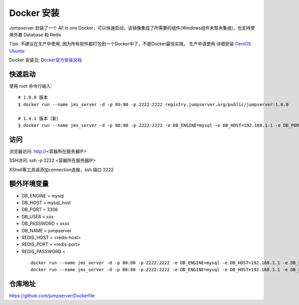 Docker 安装
==========================

Jumpserver 封装了一个 All in one Docker，可以快速启动。该镜像集成了所需要的组件(Windows组件未暂未集成)，也支持使用外置 Database 和 Redis

Tips: 不建议在生产中使用, 因为所有软件都打包到一个Docker中了，不是Docker最佳实践，
生产中请使用 详细安装 `CentOS <step_by_step.rst>`_  `Ubuntu <setup_by_ubuntu.rst>`_

Docker 安装见: `Docker官方安装文档 <https://docs.docker.com/install/>`_

快速启动
```````````````
使用 root 命令行输入::

    # 1.0.0 版本
    $ docker run --name jms_server -d -p 80:80 -p 2222:2222 registry.jumpserver.org/public/jumpserver:1.0.0

    # 1.4.1 版本（新）
    $ docker run --name jms_server -d -p 80:80 -p 2222:2222 -e DB_ENGINE=mysql -e DB_HOST=192.168.1.1 -e DB_PORT=3306 -e DB_USER=root -e DB_PASSWORD=xxx -e DB_NAME=jumpserver  wojiushixiaobai/jumpserver:1.4.1

访问
```````````````

浏览器访问: http://<容器所在服务器IP>

SSH访问: ssh -p 2222 <容器所在服务器IP>

XShell等工具请添加connection连接，ssh 端口 2222



额外环境变量
```````````````

- DB_ENGINE = mysql
- DB_HOST = mysql_host
- DB_PORT = 3306
- DB_USER = xxx
- DB_PASSWORD = xxxx
- DB_NAME = jumpserver

- REDIS_HOST = <redis-host>
- REDIS_PORT = <redis-port>
- REDIS_PASSWORD =

 ::

   docker run --name jms_server -d -p 80:80 -p 2222:2222 -e DB_ENGINE=mysql -e DB_HOST=192.168.1.1 -e DB_PORT=3306 -e DB_USER=root -e DB_PASSWORD=xxx -e DB_NAME=jumpserver  registry.jumpserver.org/public/jumpserver:1.0.0
   docker run --name jms_server -d -p 80:80 -p 2222:2222 -e DB_ENGINE=mysql -e DB_HOST=192.168.1.1 -e DB_PORT=3306 -e DB_USER=root -e DB_PASSWORD=xxx -e DB_NAME=jumpserver  wojiushixiaobai/jumpserver:1.4.1


仓库地址
```````````````

https://github.com/jumpserver/Dockerfile
